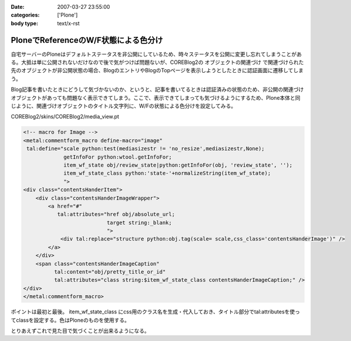 :date: 2007-03-27 23:55:00
:categories: ['Plone']
:body type: text/x-rst

=====================================
PloneでReferenceのW/F状態による色分け
=====================================

自宅サーバーのPloneはデフォルトステータスを非公開にしているため、時々ステータスを公開に変更し忘れてしまうことがある。大抵は単に公開されないだけなので後で気がつけば問題ないが、COREBlog2の ``オブジェクトの関連づけ`` で関連づけられた先のオブジェクトが非公開状態の場合、BlogのエントリやBlogのTopページを表示しようとしたときに認証画面に遷移してしまう。

Blog記事を書いたときにどうして気づかないのか、というと、記事を書いてるときは認証済みの状態のため、非公開の関連づけオブジェクトがあっても問題なく表示できてしまう。ここで、表示できてしまっても気づけるようにするため、Plone本体と同じように、関連づけオブジェクトのタイトル文字列に、W/Fの状態による色分けを設定してみる。

COREBlog2/skins/COREBlog2/media_view.pt

.. code-block:: xml

    <!-- macro for Image -->
    <metal:commentform_macro define-macro="image"
     tal:define="scale python:test(mediasizestr != 'no_resize',mediasizestr,None);
                 getInfoFor python:wtool.getInfoFor;
                 item_wf_state obj/review_state|python:getInfoFor(obj, 'review_state', '');
                 item_wf_state_class python:'state-'+normalizeString(item_wf_state);
                 ">
    <div class="contentsHanderItem">
        <div class="contentsHanderImageWrapper">
            <a href="#"
               tal:attributes="href obj/absolute_url;
                               target string:_blank;
                               ">
                <div tal:replace="structure python:obj.tag(scale= scale,css_class='contentsHanderImage')" />
            </a>
        </div>
        <span class="contentsHanderImageCaption"
              tal:content="obj/pretty_title_or_id"
              tal:attributes="class string:$item_wf_state_class contentsHanderImageCaption;" />
    </div>
    </metal:commentform_macro>

ポイントは最初と最後。 item_wf_state_class にcss用のクラス名を生成・代入しておき、タイトル部分でtal:attributesを使ってclassを設定する。色はPloneのものを使用する。

とりあえずこれで見た目で気づくことが出来るようになる。


.. :extend type: text/html
.. :extend:
